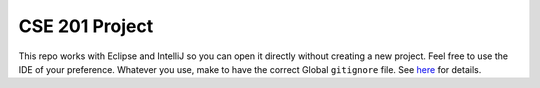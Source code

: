 CSE 201 Project
===============

This repo works with Eclipse and IntelliJ so you can open it directly without creating a new project.
Feel free to use the IDE of your preference.
Whatever you use, make to have the correct Global ``gitignore`` file.
See `here <https://github.com/github/gitignore/tree/master/Global>`_ for details.
